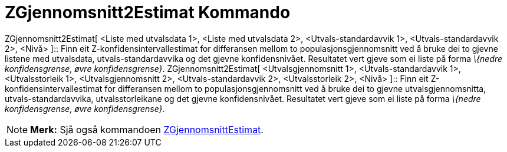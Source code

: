 = ZGjennomsnitt2Estimat Kommando
:page-en: commands/ZMean2Estimate
ifdef::env-github[:imagesdir: /nn/modules/ROOT/assets/images]

ZGjennomsnitt2Estimat[ <Liste med utvalsdata 1>, <Liste med utvalsdata 2>, <Utvals-standardavvik 1>,
<Utvals-standardavvik 2>, <Nivå> ]::
  Finn eit Z-konfidensintervallestimat for differansen mellom to populasjonsgjennomsnitt ved å bruke dei to gjevne
  listene med utvalsdata, utvals-standardavvika og det gjevne konfidensnivået.
  Resultatet vert gjeve som ei liste på forma _\{nedre konfidensgrense, øvre konfidensgrense}_.
ZGjennomsnitt2Estimat[ <Utvalsgjennomsnitt 1>, <Utvals-standardavvik 1>, <Utvalsstorleik 1>, <Utvalsgjennomsnitt 2>,
<Utvals-standardavvik 2>, <Utvalsstorleik 2>, <Nivå> ]::
  Finn eit Z-konfidensintervallestimat for differansen mellom to populasjonsgjennomsnitt ved å bruke dei to gjevne
  utvalsgjennomsnitta, utvals-standardavvika, utvalsstorleikane og det gjevne konfidensnivået.
  Resultatet vert gjeve som ei liste på forma _\{nedre konfidensgrense, øvre konfidensgrense}_.

[NOTE]
====

*Merk:* Sjå også kommandoen xref:/commands/ZGjennomsnittEstimat.adoc[ZGjennomsnittEstimat].

====
